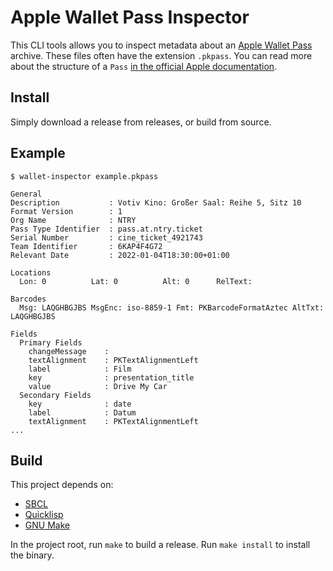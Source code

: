 * Apple Wallet Pass Inspector
This CLI tools allows you to inspect metadata about an [[https://developer.apple.com/documentation/walletpasses][Apple Wallet Pass]] archive.
These files often have the extension ~.pkpass~.
You can read more about the structure of a ~Pass~ [[https://developer.apple.com/documentation/walletpasses/pass][in the official Apple documentation]].
** Install
Simply download a release from releases, or build from source.
** Example
#+BEGIN_EXAMPLE
$ wallet-inspector example.pkpass

General
Description           : Votiv Kino: Großer Saal: Reihe 5, Sitz 10
Format Version        : 1
Org Name              : NTRY
Pass Type Identifier  : pass.at.ntry.ticket
Serial Number         : cine_ticket_4921743
Team Identifier       : 6KAP4F4G72
Relevant Date         : 2022-01-04T18:30:00+01:00

Locations
  Lon: 0          Lat: 0          Alt: 0      RelText:

Barcodes
  Msg: LAQGHBGJBS MsgEnc: iso-8859-1 Fmt: PKBarcodeFormatAztec AltTxt: LAQGHBGJBS

Fields
  Primary Fields
    changeMessage    :
    textAlignment    : PKTextAlignmentLeft
    label            : Film
    key              : presentation_title
    value            : Drive My Car
  Secondary Fields
    key              : date
    label            : Datum
    textAlignment    : PKTextAlignmentLeft
...
#+END_EXAMPLE
** Build
This project depends on:
- [[http://www.sbcl.org][SBCL]]
- [[https://www.quicklisp.org/beta/][Quicklisp]]
- [[https://www.gnu.org/software/make/][GNU Make]]
  
In the project root, run ~make~ to build a release.
Run ~make install~ to install the binary.
